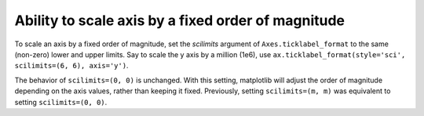 Ability to scale axis by a fixed order of magnitude
---------------------------------------------------

To scale an axis by a fixed order of magnitude, set the *scilimits* argument of
``Axes.ticklabel_format`` to the same (non-zero) lower and upper limits. Say to scale
the y axis by a million (1e6), use ``ax.ticklabel_format(style='sci', scilimits=(6, 6), axis='y')``.

The behavior of ``scilimits=(0, 0)`` is unchanged. With this setting, matplotlib will adjust
the order of magnitude depending on the axis values, rather than keeping it fixed. Previously, setting
``scilimits=(m, m)`` was equivalent to setting ``scilimits=(0, 0)``.
